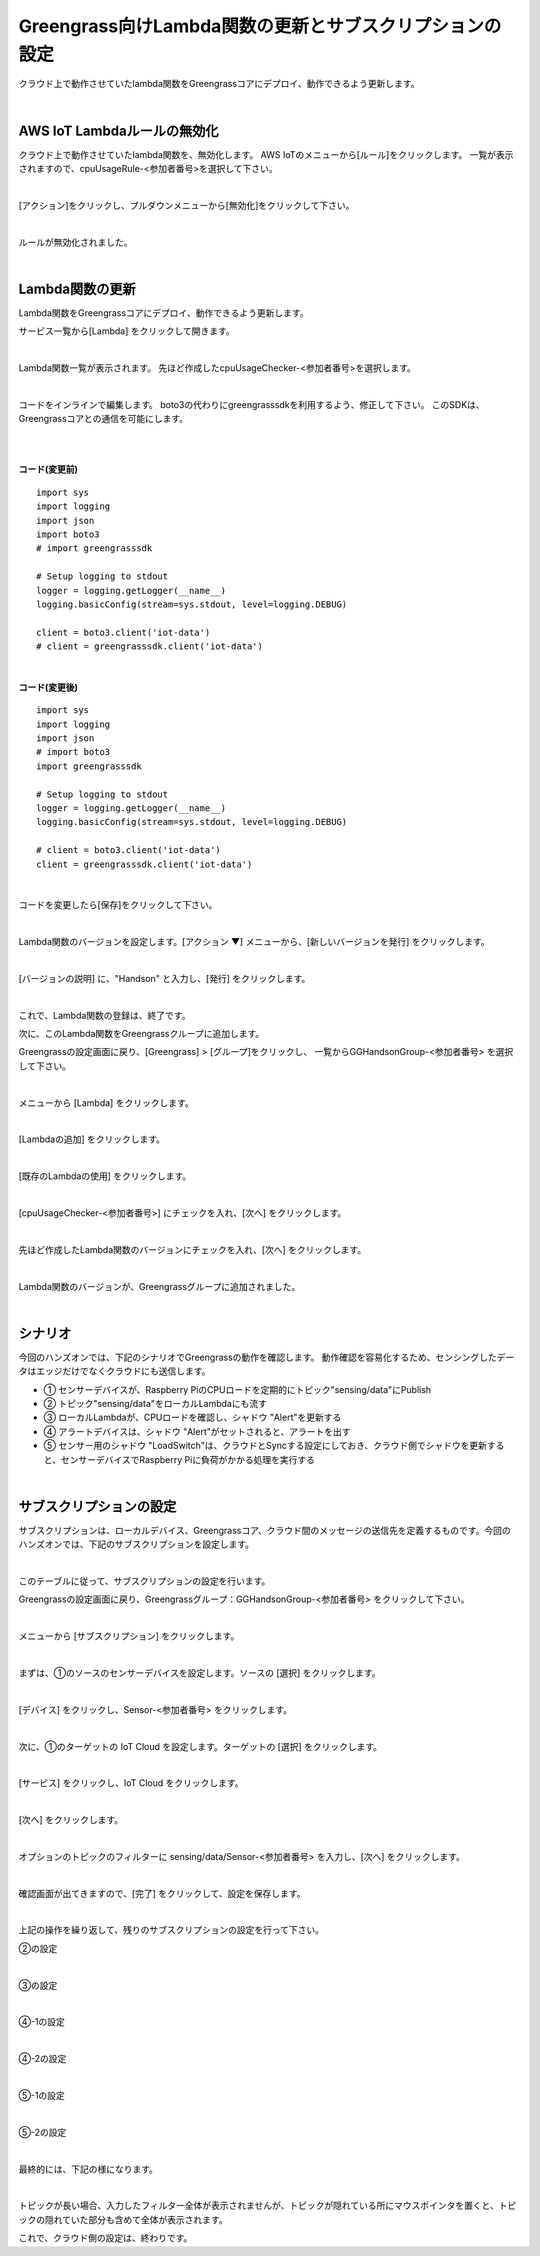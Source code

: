 ==================================================================
Greengrass向けLambda関数の更新とサブスクリプションの設定
==================================================================

クラウド上で動作させていたlambda関数をGreengrassコアにデプロイ、動作できるよう更新します。

.. image:: images/08/overview-gg.png

|

AWS IoT Lambdaルールの無効化
=======================

クラウド上で動作させていたlambda関数を、無効化します。
AWS IoTのメニューから[ルール]をクリックします。
一覧が表示されますので、cpuUsageRule-<参加者番号>を選択して下さい。

.. image:: images/08/iot-rule-list.png

|

[アクション]をクリックし、プルダウンメニューから[無効化]をクリックして下さい。

.. image:: images/08/iot-rule-disable.png

|

ルールが無効化されました。

.. image:: images/08/iot-rule-disabled.png

|

Lambda関数の更新
=======================

Lambda関数をGreengrassコアにデプロイ、動作できるよう更新します。

サービス一覧から[Lambda] をクリックして開きます。

.. image:: images/08/lambda.png

|

Lambda関数一覧が表示されます。
先ほど作成したcpuUsageChecker-<参加者番号>を選択します。

.. image:: images/08/lambda-list.png

|

コードをインラインで編集します。
boto3の代わりにgreengrasssdkを利用するよう、修正して下さい。
このSDKは、Greengrassコアとの通信を可能にします。


|

.. image:: images/08/lambda-edit.png

|

**コード(変更前)**

::

  import sys
  import logging
  import json
  import boto3
  # import greengrasssdk

  # Setup logging to stdout
  logger = logging.getLogger(__name__)
  logging.basicConfig(stream=sys.stdout, level=logging.DEBUG)

  client = boto3.client('iot-data')
  # client = greengrasssdk.client('iot-data')

|

**コード(変更後)**

::

  import sys
  import logging
  import json
  # import boto3
  import greengrasssdk

  # Setup logging to stdout
  logger = logging.getLogger(__name__)
  logging.basicConfig(stream=sys.stdout, level=logging.DEBUG)

  # client = boto3.client('iot-data')
  client = greengrasssdk.client('iot-data')

|

コードを変更したら[保存]をクリックして下さい。

.. image:: images/08/lambda-edit2.png

|

Lambda関数のバージョンを設定します。[アクション ▼] メニューから、[新しいバージョンを発行] をクリックします。

.. image:: images/08/lambda-version.png

|

[バージョンの説明] に、"Handson" と入力し、[発行] をクリックします。

.. image:: images/08/lambda-version-2.png

|

これで、Lambda関数の登録は、終了です。

次に、このLambda関数をGreengrassクループに追加します。

Greengrassの設定画面に戻り、[Greengrass] > [グループ]をクリックし、
一覧からGGHandsonGroup-<参加者番号> を選択して下さい。

.. image:: images/08/greengrass-group.png

|

メニューから [Lambda] をクリックします。

.. image:: images/08/add-lambda-to-group.png

|

[Lambdaの追加] をクリックします。

.. image:: images/08/add-lambda-to-group-2.png

|

[既存のLambdaの使用] をクリックします。

.. image:: images/08/add-lambda-to-group-3.png

|

[cpuUsageChecker-<参加者番号>] にチェックを入れ、[次へ] をクリックします。

.. image:: images/08/add-lambda-to-group-4.png

|

先ほど作成したLambda関数のバージョンにチェックを入れ、[次へ] をクリックします。

.. image:: images/08/add-lambda-to-group-5.png

|

Lambda関数のバージョンが、Greengrassグループに追加されました。

.. image:: images/08/add-lambda-to-group-6.png

|

シナリオ
==================

今回のハンズオンでは、下記のシナリオでGreengrassの動作を確認します。
動作確認を容易化するため、センシングしたデータはエッジだけでなくクラウドにも送信します。

- ① センサーデバイスが、Raspberry PiのCPUロードを定期的にトピック"sensing/data"にPublish
- ② トピック"sensing/data"をローカルLambdaにも流す
- ③ ローカルLambdaが、CPUロードを確認し、シャドウ "Alert"を更新する
- ④ アラートデバイスは、シャドウ "Alert"がセットされると、アラートを出す
- ⑤ センサー用のシャドウ "LoadSwitch"は、クラウドとSyncする設定にしておき、クラウド側でシャドウを更新すると、センサーデバイスでRaspberry Piに負荷がかかる処理を実行する

.. image:: images/08/subscription-overview.png

|

サブスクリプションの設定
==========================

サブスクリプションは、ローカルデバイス、Greengrassコア、クラウド間のメッセージの送信先を定義するものです。今回のハンズオンでは、下記のサブスクリプションを設定します。

.. csv-table::
    :header-rows: 1
    :file: table/subscription.csv

|

このテーブルに従って、サブスクリプションの設定を行います。

Greengrassの設定画面に戻り、Greengrassグループ：GGHandsonGroup-<参加者番号> をクリックして下さい。

.. image:: images/08/greengrass-group.png

|

メニューから [サブスクリプション] をクリックします。

.. image:: images/08/subscription.png

|

まずは、①のソースのセンサーデバイスを設定します。ソースの [選択] をクリックします。

.. image:: images/08/source-1.png

|

[デバイス] をクリックし、Sensor-<参加者番号> をクリックします。

.. image:: images/08/source-1-select.png

|

次に、①のターゲットの IoT Cloud を設定します。ターゲットの [選択] をクリックします。

.. image:: images/08/target-1.png

|

[サービス] をクリックし、IoT Cloud をクリックします。

.. image:: images/08/target-1-select.png

|

[次へ] をクリックします。

.. image:: images/08/next.png

|

オプションのトピックのフィルターに sensing/data/Sensor-<参加者番号> を入力し、[次へ] をクリックします。

.. image:: images/08/topic-filter-1.png

|

確認画面が出てきますので、[完了] をクリックして、設定を保存します。

.. image:: images/08/subscription-confirm.png

|

上記の操作を繰り返して、残りのサブスクリプションの設定を行って下さい。

②の設定

.. image:: images/08/subscription-2.png

|

③の設定

.. image:: images/08/subscription-3.png

|

④-1の設定

.. image:: images/08/subscription-4-1.png

|

④-2の設定

.. image:: images/08/subscription-4-2.png

|

⑤-1の設定

.. image:: images/08/subscription-5-1.png

|

⑤-2の設定

.. image:: images/08/subscription-5-2.png

|

最終的には、下記の様になります。

.. image:: images/08/subscription-result.png

|

トピックが長い場合、入力したフィルター全体が表示されませんが、トピックが隠れている所にマウスポインタを置くと、トピックの隠れていた部分も含めて全体が表示されます。

これで、クラウド側の設定は、終わりです。
